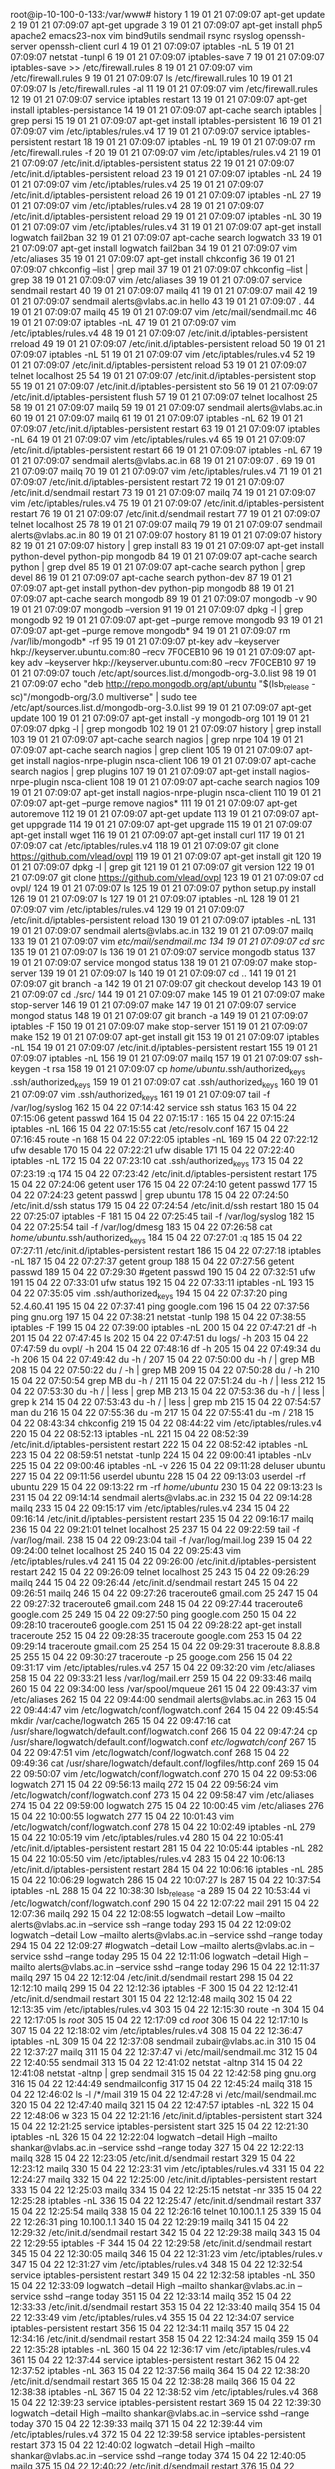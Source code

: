 root@ip-10-100-0-133:/var/www# history
    1  19 01 21 07:09:07 apt-get update
    2  19 01 21 07:09:07 apt-get upgrade
    3  19 01 21 07:09:07 apt-get install php5 apache2 emacs23-nox vim bind9utils sendmail rsync rsyslog openssh-server openssh-client curl
    4  19 01 21 07:09:07 iptables -nL
    5  19 01 21 07:09:07 netstat -tunpl
    6  19 01 21 07:09:07 iptables-save 
    7  19 01 21 07:09:07 iptables-save >> /etc/firewall.rules
    8  19 01 21 07:09:07 vim /etc/firewall.rules 
    9  19 01 21 07:09:07 ls /etc/firewall.rules 
   10  19 01 21 07:09:07 ls /etc/firewall.rules  -al
   11  19 01 21 07:09:07 vim /etc/firewall.rules 
   12  19 01 21 07:09:07 service iptables restart
   13  19 01 21 07:09:07 apt-get install iptables-persistance
   14  19 01 21 07:09:07 apt-cache search iptables | grep persi
   15  19 01 21 07:09:07 apt-get install iptables-persistent
   16  19 01 21 07:09:07 vim /etc/iptables/rules.v4 
   17  19 01 21 07:09:07 service iptables-persistent restart
   18  19 01 21 07:09:07 iptables -nL
   19  19 01 21 07:09:07 rm  /etc/firewall.rules -f
   20  19 01 21 07:09:07 vim /etc/iptables/rules.v4
   21  19 01 21 07:09:07 /etc/init.d/iptables-persistent status
   22  19 01 21 07:09:07 /etc/init.d/iptables-persistent reload
   23  19 01 21 07:09:07 iptables -nL
   24  19 01 21 07:09:07 vim /etc/iptables/rules.v4
   25  19 01 21 07:09:07 /etc/init.d/iptables-persistent reload
   26  19 01 21 07:09:07 iptables -nL
   27  19 01 21 07:09:07 vim /etc/iptables/rules.v4
   28  19 01 21 07:09:07 /etc/init.d/iptables-persistent reload
   29  19 01 21 07:09:07 iptables -nL
   30  19 01 21 07:09:07 vim /etc/iptables/rules.v4
   31  19 01 21 07:09:07 apt-get install logwatch fail2ban
   32  19 01 21 07:09:07 apt-cache search logwatch
   33  19 01 21 07:09:07 apt-get install logwatch fail2ban
   34  19 01 21 07:09:07 vim /etc/aliases 
   35  19 01 21 07:09:07 apt-get install chkconfig
   36  19 01 21 07:09:07 chkconfig --list | grep mail
   37  19 01 21 07:09:07 chkconfig --list | grep 
   38  19 01 21 07:09:07 vim /etc/aliases 
   39  19 01 21 07:09:07 service sendmail restart
   40  19 01 21 07:09:07 mailq
   41  19 01 21 07:09:07 mail
   42  19 01 21 07:09:07 sendmail alerts@vlabs.ac.in hello
   43  19 01 21 07:09:07 .
   44  19 01 21 07:09:07 mailq
   45  19 01 21 07:09:07 vim /etc/mail/sendmail.mc 
   46  19 01 21 07:09:07 iptables -nL
   47  19 01 21 07:09:07 vim /etc/iptables/rules.v4
   48  19 01 21 07:09:07 /etc/init.d/iptables-persistent rreload
   49  19 01 21 07:09:07 /etc/init.d/iptables-persistent reload
   50  19 01 21 07:09:07 iptables -nL
   51  19 01 21 07:09:07 vim /etc/iptables/rules.v4
   52  19 01 21 07:09:07 /etc/init.d/iptables-persistent reload
   53  19 01 21 07:09:07 telnet localhost 25
   54  19 01 21 07:09:07 /etc/init.d/iptables-persistent stop
   55  19 01 21 07:09:07 /etc/init.d/iptables-persistent sto
   56  19 01 21 07:09:07 /etc/init.d/iptables-persistent flush
   57  19 01 21 07:09:07 telnet localhost 25
   58  19 01 21 07:09:07 mailq
   59  19 01 21 07:09:07 sendmail alerts@vlabs.ac.in
   60  19 01 21 07:09:07 mailq
   61  19 01 21 07:09:07 iptables -nL
   62  19 01 21 07:09:07 /etc/init.d/iptables-persistent restart
   63  19 01 21 07:09:07 iptables -nL
   64  19 01 21 07:09:07 vim /etc/iptables/rules.v4
   65  19 01 21 07:09:07 /etc/init.d/iptables-persistent restart
   66  19 01 21 07:09:07 iptables -nL
   67  19 01 21 07:09:07 sendmail alerts@vlabs.ac.in
   68  19 01 21 07:09:07 .
   69  19 01 21 07:09:07 mailq
   70  19 01 21 07:09:07 vim /etc/iptables/rules.v4
   71  19 01 21 07:09:07 /etc/init.d/iptables-persistent restart
   72  19 01 21 07:09:07 /etc/init.d/sendmail restart
   73  19 01 21 07:09:07 mailq
   74  19 01 21 07:09:07 vim /etc/iptables/rules.v4
   75  19 01 21 07:09:07 /etc/init.d/iptables-persistent restart
   76  19 01 21 07:09:07 /etc/init.d/sendmail restart
   77  19 01 21 07:09:07 telnet localhost 25
   78  19 01 21 07:09:07 mailq
   79  19 01 21 07:09:07 sendmail alerts@vlabs.ac.in
   80  19 01 21 07:09:07 hostory
   81  19 01 21 07:09:07 history
   82  19 01 21 07:09:07 history | grep install
   83  19 01 21 07:09:07 apt-get install python-devel python-pip mongodb
   84  19 01 21 07:09:07 apt-cache search python | grep dvel
   85  19 01 21 07:09:07 apt-cache search python | grep devel 
   86  19 01 21 07:09:07 apt-cache search python-dev
   87  19 01 21 07:09:07 apt-get install python-dev python-pip mongodb
   88  19 01 21 07:09:07 apt-cache search mongodb
   89  19 01 21 07:09:07 mongodb -v
   90  19 01 21 07:09:07 mongodb --version
   91  19 01 21 07:09:07 dpkg -l | grep mongodb
   92  19 01 21 07:09:07 apt-get --purge remove mongodb
   93  19 01 21 07:09:07 apt-get --purge remove mongodb*
   94  19 01 21 07:09:07 rm /var/lib/mongodb* -rf
   95  19 01 21 07:09:07 pt-key adv --keyserver hkp://keyserver.ubuntu.com:80 --recv 7F0CEB10
   96  19 01 21 07:09:07 apt-key adv --keyserver hkp://keyserver.ubuntu.com:80 --recv 7F0CEB10
   97  19 01 21 07:09:07 touch /etc/apt/sources.list.d/mongodb-org-3.0.list
   98  19 01 21 07:09:07 echo "deb http://repo.mongodb.org/apt/ubuntu "$(lsb_release -sc)"/mongodb-org/3.0 multiverse" | sudo tee /etc/apt/sources.list.d/mongodb-org-3.0.list
   99  19 01 21 07:09:07 apt-get update
  100  19 01 21 07:09:07 apt-get install -y mongodb-org
  101  19 01 21 07:09:07 dpkg -l | grep mongodb
  102  19 01 21 07:09:07 history | grep install
  103  19 01 21 07:09:07 apt-cache search nagios | grep nrpe
  104  19 01 21 07:09:07 apt-cache search nagios | grep client
  105  19 01 21 07:09:07 apt-get install nagios-nrpe-plugin nsca-client 
  106  19 01 21 07:09:07 apt-cache search nagios | grep plugins
  107  19 01 21 07:09:07 apt-get install nagios-nrpe-plugin nsca-client 
  108  19 01 21 07:09:07 apt-cache search nagios 
  109  19 01 21 07:09:07 apt-get install nagios-nrpe-plugin nsca-client
  110  19 01 21 07:09:07 apt-get --purge  remove nagios*
  111  19 01 21 07:09:07 apt-get autoremove
  112  19 01 21 07:09:07 apt-get update
  113  19 01 21 07:09:07 apt-get uppgrade
  114  19 01 21 07:09:07 apt-get upgrade
  115  19 01 21 07:09:07 apt-get install wget
  116  19 01 21 07:09:07 apt-get install curl
  117  19 01 21 07:09:07 cat /etc/iptables/rules.v4 
  118  19 01 21 07:09:07 git clone https://github.com/vlead/ovpl
  119  19 01 21 07:09:07 apt-get install git
  120  19 01 21 07:09:07 dpkg -l | grep git
  121  19 01 21 07:09:07 git version
  122  19 01 21 07:09:07 git clone https://github.com/vlead/ovpl
  123  19 01 21 07:09:07 cd ovpl/
  124  19 01 21 07:09:07 ls
  125  19 01 21 07:09:07 python setup.py install
  126  19 01 21 07:09:07 ls
  127  19 01 21 07:09:07 iptables -nL
  128  19 01 21 07:09:07 vim /etc/iptables/rules.v4
  129  19 01 21 07:09:07 /etc/init.d/iptables-persistent reload
  130  19 01 21 07:09:07 iptables -nL
  131  19 01 21 07:09:07 sendmail alerts@vlabs.ac.in
  132  19 01 21 07:09:07 mailq
  133  19 01 21 07:09:07 vim /etc/mail/sendmail.mc
  134  19 01 21 07:09:07 cd src/
  135  19 01 21 07:09:07 ls
  136  19 01 21 07:09:07 service mongodb status
  137  19 01 21 07:09:07 service mongod status
  138  19 01 21 07:09:07 make stop-server 
  139  19 01 21 07:09:07 ls
  140  19 01 21 07:09:07 cd ..
  141  19 01 21 07:09:07 git branch -a
  142  19 01 21 07:09:07 git checkout develop
  143  19 01 21 07:09:07 cd ./src/
  144  19 01 21 07:09:07 make
  145  19 01 21 07:09:07 make stop-server 
  146  19 01 21 07:09:07 make
  147  19 01 21 07:09:07 service mongod status
  148  19 01 21 07:09:07 git branch -a
  149  19 01 21 07:09:07 iptables -F
  150  19 01 21 07:09:07 make stop-server 
  151  19 01 21 07:09:07 make 
  152  19 01 21 07:09:07 apt-get install git
  153  19 01 21 07:09:07 iptables -nL
  154  19 01 21 07:09:07 /etc/init.d/iptables-persistent restart
  155  19 01 21 07:09:07 iptables -nL
  156  19 01 21 07:09:07 mailq
  157  19 01 21 07:09:07 ssh-keygen -t rsa
  158  19 01 21 07:09:07 cp /home/ubuntu/.ssh/authorized_keys .ssh/authorized_keys 
  159  19 01 21 07:09:07 cat .ssh/authorized_keys 
  160  19 01 21 07:09:07 vim .ssh/authorized_keys 
  161  19 01 21 07:09:07 tail -f /var/log/syslog 
  162  15 04 22 07:14:42 service ssh status
  163  15 04 22 07:15:06 getent passwd 
  164  15 04 22 07:15:17 :
  165  15 04 22 07:15:24 iptables -nL
  166  15 04 22 07:15:55 cat /etc/resolv.conf 
  167  15 04 22 07:16:45 route -n
  168  15 04 22 07:22:05 iptables -nL
  169  15 04 22 07:22:12 ufw desable
  170  15 04 22 07:22:21 ufw disable
  171  15 04 22 07:22:40 iptables -nL
  172  15 04 22 07:23:10 cat .ssh/authorized_keys 
  173  15 04 22 07:23:19 :q
  174  15 04 22 07:23:42 /etc/init.d/iptables-persistent restart
  175  15 04 22 07:24:06 getent user
  176  15 04 22 07:24:10 getent passwd
  177  15 04 22 07:24:23 getent passwd | grep ubuntu
  178  15 04 22 07:24:50 /etc/init.d/ssh status
  179  15 04 22 07:24:54 /etc/init.d/ssh restart
  180  15 04 22 07:25:07 iptables -F
  181  15 04 22 07:25:45 tail -f /var/log/syslog 
  182  15 04 22 07:25:54 tail -f /var/log/dmesg
  183  15 04 22 07:26:58 cat /home/ubuntu/.ssh/authorized_keys 
  184  15 04 22 07:27:01 :q
  185  15 04 22 07:27:11 /etc/init.d/iptables-persistent restart
  186  15 04 22 07:27:18 iptables -nL
  187  15 04 22 07:27:37 getent group
  188  15 04 22 07:27:56 getent passwd
  189  15 04 22 07:29:30 #getent passwd
  190  15 04 22 07:32:51 ufw
  191  15 04 22 07:33:01 ufw status
  192  15 04 22 07:33:11 iptables -nL
  193  15 04 22 07:35:05 vim .ssh/authorized_keys 
  194  15 04 22 07:37:20 ping 52.4.60.41
  195  15 04 22 07:37:41 ping google.com
  196  15 04 22 07:37:56 ping gnu.org
  197  15 04 22 07:38:21 netstat -tunlp
  198  15 04 22 07:38:55 iptables -F
  199  15 04 22 07:39:00 iptables -nL
  200  15 04 22 07:47:21 df -h
  201  15 04 22 07:47:45 ls
  202  15 04 22 07:47:51 du logs/ -h
  203  15 04 22 07:47:59 du ovpl/ -h
  204  15 04 22 07:48:16 df -h
  205  15 04 22 07:49:34 du -h
  206  15 04 22 07:49:42 du -h /
  207  15 04 22 07:50:00 du -h / | grep MB
  208  15 04 22 07:50:22 du / -h | grep MB
  209  15 04 22 07:50:28 du / -h 
  210  15 04 22 07:50:54 grep MB du -h /
  211  15 04 22 07:51:24 du -h / | less
  212  15 04 22 07:53:30 du -h / | less | grep MB
  213  15 04 22 07:53:36 du -h / | less | grep k
  214  15 04 22 07:53:43 du -h / | less | grep mb
  215  15 04 22 07:54:57 man du
  216  15 04 22 07:55:36 du -m
  217  15 04 22 07:55:41 du -m /
  218  15 04 22 08:43:34 chkconfig 
  219  15 04 22 08:44:22 vim /etc/iptables/rules.v4
  220  15 04 22 08:52:13 iptables -nL
  221  15 04 22 08:52:39 /etc/init.d/iptables-persistent restart
  222  15 04 22 08:52:42 iptables -nL
  223  15 04 22 08:59:51 netstat -tunlp
  224  15 04 22 09:00:41 iptables -nLv
  225  15 04 22 09:00:46 iptables -nL -v
  226  15 04 22 09:11:28 deluser ubuntu
  227  15 04 22 09:11:56 userdel ubuntu
  228  15 04 22 09:13:03 userdel -rf ubuntu
  229  15 04 22 09:13:22 rm -rf /home/ubuntu/
  230  15 04 22 09:13:23 ls
  231  15 04 22 09:14:14 sendmail alerts@vlabs.ac.in
  232  15 04 22 09:14:28 mailq
  233  15 04 22 09:15:17 vim /etc/iptables/rules.v4
  234  15 04 22 09:16:14 /etc/init.d/iptables-persistent restart
  235  15 04 22 09:16:17 mailq
  236  15 04 22 09:21:01 telnet localhost 25
  237  15 04 22 09:22:59 tail -f /var/log/mail.
  238  15 04 22 09:23:04 tail -f /var/log/mail.log 
  239  15 04 22 09:24:00 telnet localhost 25
  240  15 04 22 09:25:43 vim /etc/iptables/rules.v4
  241  15 04 22 09:26:00 /etc/init.d/iptables-persistent restart
  242  15 04 22 09:26:09 telnet localhost 25
  243  15 04 22 09:26:29 mailq
  244  15 04 22 09:26:44 /etc/init.d/sendmail restart
  245  15 04 22 09:26:51 mailq
  246  15 04 22 09:27:26 traceroute6 gmail.com 25
  247  15 04 22 09:27:32 traceroute6 gmail.com 
  248  15 04 22 09:27:44 traceroute6 google.com 25
  249  15 04 22 09:27:50 ping google.com
  250  15 04 22 09:28:10 traceroute6 google.com
  251  15 04 22 09:28:22 apt-get install traceroute
  252  15 04 22 09:28:35 traceroute google.com
  253  15 04 22 09:29:14 traceroute gmail.com 25
  254  15 04 22 09:29:31 traceroute 8.8.8.8 25
  255  15 04 22 09:30:27 traceroute -p 25 googe.com 
  256  15 04 22 09:31:17 vim /etc/iptables/rules.v4
  257  15 04 22 09:32:20 vim /etc/aliases 
  258  15 04 22 09:33:21 less /var/log/mail.err 
  259  15 04 22 09:33:46 mailq
  260  15 04 22 09:34:00 less /var/spool/mqueue
  261  15 04 22 09:43:37 vim /etc/aliases 
  262  15 04 22 09:44:00 sendmail alerts@vlabs.ac.in
  263  15 04 22 09:44:47 vim /etc/logwatch/conf/logwatch.conf 
  264  15 04 22 09:45:54 mkdir /var/cache/logwatch
  265  15 04 22 09:47:16 cat /usr/share/logwatch/default.conf/logwatch.conf 
  266  15 04 22 09:47:24 cp /usr/share/logwatch/default.conf/logwatch.conf /etc/logwatch/conf/
  267  15 04 22 09:47:51 vim /etc/logwatch/conf/logwatch.conf 
  268  15 04 22 09:49:36 cat /usr/share/logwatch/default.conf/logfiles/http.conf 
  269  15 04 22 09:50:07 vim /etc/logwatch/conf/logwatch.conf 
  270  15 04 22 09:53:06 logwatch 
  271  15 04 22 09:56:13 mailq
  272  15 04 22 09:56:24 vim /etc/logwatch/conf/logwatch.conf 
  273  15 04 22 09:58:47 vim /etc/aliases 
  274  15 04 22 09:59:00 logwatch 
  275  15 04 22 10:00:45 vim /etc/aliases 
  276  15 04 22 10:00:55 logwatch 
  277  15 04 22 10:01:43 vim /etc/logwatch/conf/logwatch.conf 
  278  15 04 22 10:02:49 iptables -nL
  279  15 04 22 10:05:19 vim /etc/iptables/rules.v4
  280  15 04 22 10:05:41 /etc/init.d/iptables-persistent restart
  281  15 04 22 10:05:44 iptables -nL
  282  15 04 22 10:05:50 vim /etc/iptables/rules.v4
  283  15 04 22 10:06:13 /etc/init.d/iptables-persistent restart
  284  15 04 22 10:06:16 iptables -nL
  285  15 04 22 10:06:29 logwatch 
  286  15 04 22 10:07:27 ls
  287  15 04 22 10:37:54 iptables -nL
  288  15 04 22 10:38:30 lsb_release -a
  289  15 04 22 10:53:44 vi /etc/logwatch/conf/logwatch.conf 
  290  15 04 22 12:07:22 mail
  291  15 04 22 12:07:36 mailq
  292  15 04 22 12:08:55 logwatch --detail Low --mailto alerts@vlabs.ac.in --service ssh --range today​
  293  15 04 22 12:09:02 logwatch --detail Low --mailto alerts@vlabs.ac.in --service sshd --range today​
  294  15 04 22 12:09:27 #logwatch --detail Low --mailto alerts@vlabs.ac.in --service sshd --range today​
  295  15 04 22 12:11:06 logwatch  --detail High --mailto alerts@vlabs.ac.in --service sshd --range today
  296  15 04 22 12:11:37 mailq
  297  15 04 22 12:12:04 /etc/init.d/sendmail restart
  298  15 04 22 12:12:10 mailq
  299  15 04 22 12:12:36 iptables -F
  300  15 04 22 12:12:41 /etc/init.d/sendmail restart
  301  15 04 22 12:12:48 mailq
  302  15 04 22 12:13:35 vim /etc/iptables/rules.v4
  303  15 04 22 12:15:30 route -n
  304  15 04 22 12:17:05 ls /root/
  305  15 04 22 12:17:09 cd /root/
  306  15 04 22 12:17:10 ls
  307  15 04 22 12:18:02 vim /etc/iptables/rules.v4
  308  15 04 22 12:36:47 iptables -nL
  309  15 04 22 12:37:08 sendmail zubair@vlabs.ac.in
  310  15 04 22 12:37:27 mailq
  311  15 04 22 12:37:47 vi /etc/mail/sendmail.mc 
  312  15 04 22 12:40:55 sendmail
  313  15 04 22 12:41:02 netstat -altnp
  314  15 04 22 12:41:08 netstat -altnp | grep sendmail
  315  15 04 22 12:42:58 ping gnu.org
  316  15 04 22 12:44:49 sendmailconfig 
  317  15 04 22 12:45:24 mailq 
  318  15 04 22 12:46:02 ls -l /*/mail
  319  15 04 22 12:47:28 vi /etc/mail/sendmail.mc 
  320  15 04 22 12:47:40 mailq
  321  15 04 22 12:47:57 iptables -nL
  322  15 04 22 12:48:06 w
  323  15 04 22 12:21:16 /etc/init.d/iptables-persistent start
  324  15 04 22 12:21:25 service iptables-persistent start
  325  15 04 22 12:21:30 iptables -nL
  326  15 04 22 12:22:04 logwatch  --detail High --mailto shankar@vlabs.ac.in --service sshd --range today
  327  15 04 22 12:22:13 mailq
  328  15 04 22 12:23:05 /etc/init.d/sendmail restart
  329  15 04 22 12:23:12 mailq
  330  15 04 22 12:23:31 vim /etc/iptables/rules.v4
  331  15 04 22 12:24:27 mailq
  332  15 04 22 12:25:00 /etc/init.d/iptables-persistent restart
  333  15 04 22 12:25:03 mailq
  334  15 04 22 12:25:15 netstat -nr
  335  15 04 22 12:25:28 iptables -nL
  336  15 04 22 12:25:47 /etc/init.d/sendmail restart
  337  15 04 22 12:25:54 mailq
  338  15 04 22 12:26:16 telnet 10.100.1.1 25
  339  15 04 22 12:26:31 ping 10.100.1.1
  340  15 04 22 12:29:19 mailq
  341  15 04 22 12:29:32 /etc/init.d/sendmail restart
  342  15 04 22 12:29:38 mailq
  343  15 04 22 12:29:55 iptables -F
  344  15 04 22 12:29:58 /etc/init.d/sendmail restart
  345  15 04 22 12:30:05 mailq
  346  15 04 22 12:31:23 vim /etc/iptables/rules.v
  347  15 04 22 12:31:27 vim /etc/iptables/rules.v4
  348  15 04 22 12:32:54 service iptables-persistent restart
  349  15 04 22 12:32:58 iptables -nL
  350  15 04 22 12:33:09 logwatch  --detail High --mailto shankar@vlabs.ac.in --service sshd --range today
  351  15 04 22 12:33:14 mailq
  352  15 04 22 12:33:33 /etc/init.d/sendmail restart
  353  15 04 22 12:33:40 mailq
  354  15 04 22 12:33:49 vim /etc/iptables/rules.v4
  355  15 04 22 12:34:07 service iptables-persistent restart
  356  15 04 22 12:34:11 mailq
  357  15 04 22 12:34:16 /etc/init.d/sendmail restart
  358  15 04 22 12:34:24 mailq
  359  15 04 22 12:35:28 iptables -nL
  360  15 04 22 12:36:17 vim /etc/iptables/rules.v4
  361  15 04 22 12:37:44 service iptables-persistent restart
  362  15 04 22 12:37:52 iptables -nL
  363  15 04 22 12:37:56 mailq
  364  15 04 22 12:38:20 /etc/init.d/sendmail restart
  365  15 04 22 12:38:28 mailq
  366  15 04 22 12:38:38 iptables -nL
  367  15 04 22 12:38:52 vim /etc/iptables/rules.v4
  368  15 04 22 12:39:23 service iptables-persistent restart
  369  15 04 22 12:39:30 logwatch  --detail High --mailto shankar@vlabs.ac.in --service sshd --range today
  370  15 04 22 12:39:33 mailq
  371  15 04 22 12:39:44 vim /etc/iptables/rules.v4
  372  15 04 22 12:39:58 service iptables-persistent restart
  373  15 04 22 12:40:02 logwatch  --detail High --mailto shankar@vlabs.ac.in --service sshd --range today
  374  15 04 22 12:40:05 mailq
  375  15 04 22 12:40:22 /etc/init.d/sendmail restart
  376  15 04 22 12:40:31 mailq
  377  15 04 22 12:40:36 vim /etc/iptables/rules.v4
  378  15 04 22 12:41:08 service iptables-persistent restart
  379  15 04 22 12:41:11 mailq
  380  15 04 22 12:41:15 vim /etc/iptables/rules.v4
  381  15 04 22 12:41:44 service iptables-persistent restart
  382  15 04 22 12:41:46 mailq
  383  15 04 22 12:41:58 logwatch  --detail High --mailto shankar@vlabs.ac.in --service sshd --range today
  384  15 04 22 12:42:03 mailq
  385  15 04 22 12:42:07 mailw
  386  15 04 22 12:42:09 mailq
  387  15 04 22 12:42:19 /etc/init.d/sendmail restart
  388  15 04 22 12:42:25 mailq
  389  15 04 22 12:42:33 iptables -nL
  390  15 04 22 12:43:01 vim /etc/iptables/rules.v4
  391  15 04 22 12:43:18 service iptables-persistent restart
  392  15 04 22 12:43:22 mailq
  393  15 04 22 12:43:35 /etc/init.d/sendmail restart
  394  15 04 22 12:43:47 mailq
  395  15 04 22 12:44:22 vim /etc/iptables/rules.v4
  396  15 04 22 12:44:47 service iptables-persistent restart
  397  15 04 22 12:44:49 mailq
  398  15 04 22 12:44:56 logwatch  --detail High --mailto shankar@vlabs.ac.in --service sshd --range today
  399  15 04 22 12:45:00 mailq
  400  15 04 22 12:45:22 /etc/init.d/sendmail resatrt
  401  15 04 22 12:45:26 /etc/init.d/sendmail restart
  402  15 04 22 12:45:33 mailq
  403  15 04 22 12:45:44 service iptables-persistent restart
  404  15 04 22 12:45:46 mailq
  405  15 04 22 12:46:20 /etc/init.d/sendmail restart
  406  15 04 22 12:46:26 mailq
  407  15 04 22 12:46:39 vim /etc/iptables/rules.v4
  408  15 04 22 12:47:03 mailq
  409  15 04 22 12:47:20 service iptables-persistent restart
  410  15 04 22 12:47:29 mailq
  411  15 04 22 12:48:04 vim /etc/logwatch/conf/logwatch.conf 
  412  15 04 22 12:48:23 iptables -F
  413  15 04 22 12:48:27 mailq
  414  15 04 22 12:48:42 logwatch  --detail High --mailto shankar@vlabs.ac.in --service sshd --range today
  415  15 04 22 12:48:45 mailq
  416  15 04 22 12:49:38 iptables -nL
  417  15 04 22 12:49:42 iptables -F
  418  15 04 22 12:49:45 mailq
  419  15 04 22 12:50:15 iptables -F
  420  15 04 22 12:50:20 mailq
  421  15 04 22 12:51:00 #logwatch  --detail High --mailto shankar@vlabs.ac.in --service sshd --range today
  422  15 04 22 12:51:05 logwatch
  423  15 04 22 12:51:10 mailq
  424  15 04 22 12:51:36 service iptables-persistent restart
  425  15 04 22 12:51:40 iptables -nL
  426  15 04 22 12:51:52 logwatch
  427  15 04 22 12:52:02 mailq
  428  15 04 22 12:52:11 logwatch  --detail High --mailto shankar@vlabs.ac.in --service sshd --range today
  429  15 04 22 12:52:14 mailq
  430  15 04 22 12:53:18 logwatch
  431  15 04 22 12:53:23 mailq
  432  15 04 22 12:53:43 vim /etc/logwatch/conf/logwatch.conf 
  433  15 04 22 12:54:32 mailq
  434  15 04 22 12:55:16 sendmailconfig 
  435  15 04 22 12:55:53 iptables -nL
  436  15 04 22 12:56:16 logwatch  --detail High --mailto shankar@vlabs.ac.in --service sshd --range today
  437  15 04 22 12:56:19 mailq
  438  15 04 22 12:57:22 apt-get purge sendmail
  439  15 04 22 12:57:37 #sendmailconfig 
  440  15 04 22 12:58:07 apt-get install sendmail
  441  15 04 22 12:58:29 #logwatch  --detail High --mailto shankar@vlabs.ac.in --service sshd --range today
  442  15 04 22 12:58:30 mailq
  443  15 04 22 12:58:33 logwatch  --detail High --mailto shankar@vlabs.ac.in --service sshd --range today
  444  15 04 22 12:58:37 mailq
  445  15 04 22 12:59:49 iptables -nL
  446  15 04 22 13:00:02 mailq
  447  15 04 23 04:47:08 route -n
  448  15 04 23 04:47:31 route add default gw 10.100.1.1
  449  15 04 23 04:47:37 route -n
  450  15 04 23 04:47:47 route del default gw 10.100.1.1
  451  15 04 23 04:47:50 route -n
  452  15 04 23 04:47:55 route add default gw 10.100.1.1
  453  15 04 23 04:48:02 route del default gw 10.100.0.1
  454  15 04 23 04:48:05 route -n
  455  15 04 23 04:48:11 ping google.com
  456  15 04 23 05:04:35 exit
  457  15 04 23 05:11:26 iptables -nL
  458  15 04 23 05:11:38 less /etc/iptables/rules.v6 
  459  15 04 23 05:16:54 exit
  460  15 04 23 06:17:45 cat /etc/resolv.conf 
  461  15 04 23 06:18:54 logwatch  --detail High --mailto shankar@vlabs.ac.in --service sshd --range today
  462  15 04 23 06:19:05 iptables -nL
  463  15 04 23 06:19:31 vim /etc/resolv.conf 
  464  15 04 23 06:19:59 logwatch  --detail High --mailto shankar@vlabs.ac.in --service sshd --range today
  465  15 04 23 06:20:02 mailq
  466  15 04 23 06:20:17 cat /etc/resolv.conf 
  467  15 04 23 06:20:40 vim /etc/logwatch/conf/logwatch.conf 
  468  15 04 23 06:21:34 logwatch
  469  15 04 23 06:21:43 mailq
  470  15 04 23 06:24:54 vim /etc/logwatch/conf/logwatch.conf 
  471  15 04 23 06:27:58 logwatch 
  472  15 04 23 06:28:03 mailq
  473  15 04 23 06:30:50 iptables -nL
  474  15 04 23 06:33:08 mailq
  475  15 04 23 06:38:17 logwatch
  476  15 04 23 06:38:52 cat /etc/cron.daily/sendmail 
  477  15 04 23 06:41:34 cat /etc/crontab 
  478  15 04 23 06:46:19 cat /etc/hosts
  479  15 04 23 06:48:26 getent hosts
  480  15 04 23 06:59:38 nslookup localhost
  481  15 04 23 06:59:54 nslookup ip-10-100-1-118
  482  15 04 23 07:11:06 exit
  483  15 04 23 07:15:07 iptables -F
  484  15 04 23 07:15:10 logwatch 
  485  15 04 23 07:15:55 route -n
  486  15 04 23 07:16:05 cat /etc/resolv.conf 
  487  15 04 23 07:17:19 iptables -nL
  488  15 04 23 07:17:24 logwatch 
  489  15 04 23 07:17:58 cat /etc/hosts
  490  15 04 23 07:18:26 mailq
  491  15 04 23 07:19:41 vim /etc/logwatch/conf/logwatch.conf 
  492  15 04 23 07:20:25 logwatch 
  493  15 04 23 07:20:43 service iptables-persistent start
  494  15 04 23 07:20:49 iptables -nL
  495  15 04 23 07:20:52 logwatch 
  496  15 04 23 07:20:56 mailq
  497  15 04 23 07:22:27 iptables -nL
  498  15 04 23 07:23:30 date
  499  15 04 23 07:23:55 12:55
  500  15 04 23 08:46:29 vim /etc/resolv.conf 
  501  15 04 23 08:46:57 /etc/init.d/sendmail resatrt
  502  15 04 23 08:47:02 /etc/init.d/sendmail restart
  503  15 04 23 08:47:10 mailq
  504  15 04 23 08:47:16 iptables -nL
  505  15 04 23 08:47:50 logwatch
  506  15 04 23 08:49:19 vim /etc/mail/sendmail.conf 
  507  15 04 23 08:50:18 vim /etc/mail/sendmail.mc 
  508  15 04 23 08:53:04 /etc/init.d/sendmail restart
  509  15 04 23 08:53:16 netstat  -tunlp
  510  15 04 23 08:53:27 mailq
  511  15 04 23 08:53:44 logwatch 
  512  15 04 23 08:54:27 cp /usr/share/logwatch/default.conf/logfiles/http.conf /etc/logwatch/conf/logfiles/
  513  15 04 23 08:54:47 vim /etc/logwatch/conf/logfiles/http.conf 
  514  15 04 23 08:56:01 tail -f /var/log/mail.log 
  515  15 04 23 08:57:11 date
  516  15 04 23 09:00:15 vim /etc/cron.hourly/logwatch
  517  15 04 23 09:03:24 cat /etc/cron.daily/00logwatch 
  518  15 04 23 09:03:38 which logwatch
  519  15 04 23 09:05:32 #logwatch --output mail
  520  15 04 23 09:05:42 cat /etc/cron.daily/00logwatch 
  521  15 04 23 09:05:51 logwatch --output maill
  522  15 04 23 09:05:56 logwatch --output mail
  523  15 04 23 09:06:23 vim /etc/logwatch/conf/logfiles/http.conf 
  524  15 04 23 09:06:35 logwatch --output mail
  525  15 04 23 09:09:48 iptables -nL
  526  15 04 23 09:12:30 vim /etc/iptables/rules.v4
  527  15 04 23 09:13:13 service iptables-persistent restart
  528  15 04 23 09:31:37 vim /etc/iptables/rules.v4
  529  15 04 23 09:32:16 service iptables-persistent restart
  530  15 04 23 09:32:25 logwatch --output mail
  531  15 04 23 09:32:46 mail
  532  15 04 23 09:32:50 mailq
  533  15 04 23 09:33:41 logwatch --output mail
  534  15 04 23 09:34:34 vim /etc/iptables/rules.v4
  535  15 04 23 09:35:05 service iptables-persistent restart
  536  15 04 23 09:35:41 vim /etc/iptables/rules.v4
  537  15 04 23 09:37:43 service iptables-persistent restart
  538  15 04 23 09:38:03 cat /etc/resolv.conf 
  539  15 04 23 09:38:39 route -n
  540  15 04 23 09:39:01 route add default gw 10.100.1.1
  541  15 04 23 09:39:14 route del default gw 10.100.0.1
  542  15 04 23 09:39:19 route -n
  543  15 04 23 09:39:49 cat /etc/resolv.conf 
  544  15 04 23 09:39:56 vim /etc/resolv.conf 
  545  15 04 23 09:41:02 vim /etc/iptables/rules.v4
  546  15 04 23 09:45:15 service iptables-persistent restart
  547  15 04 23 09:45:52 route -n
  548  15 04 23 09:47:54 cat /etc/resolv.conf 
  549  15 04 23 09:28:47 iptables -nL
  550  15 04 23 09:30:54 apt-get update
  551  15 04 23 09:32:36 apt-get upgrade
  552  15 04 23 09:34:08 apt-get -f install
  553  15 04 23 09:34:18 apt-get upgrade
  554  15 04 23 09:39:31 apt-get update
  555  15 04 23 09:46:40 apt-get upgare
  556  15 04 23 09:46:44 apt-get upgrade
  557  15 04 23 09:46:58 apt-get upgare
  558  15 04 23 09:47:02 apt-get update
  559  15 04 23 09:49:51 apt-get upgrade
  560  15 04 23 09:50:25 apt-get install elinks
  561  15 04 23 09:59:34 ls 
  562  15 04 23 09:59:38 cd ovpl/
  563  15 04 23 09:59:40 ls
  564  15 04 23 09:59:46 cd src/
  565  15 04 23 09:59:48 make
  566  15 04 23 10:00:10 make server-stop
  567  15 04 23 10:00:15 ls
  568  15 04 23 10:00:56 make stop-server
  569  15 04 23 10:01:01 make 
  570  15 04 23 10:02:37 cd ../../
  571  15 04 23 10:04:04 rm -rf ovpl/
  572  15 04 23 10:04:09 rm -rf logs/
  573  15 04 23 10:04:19 apt-get --purge remove git
  574  15 04 23 10:04:30 apt-get autoremove
  575  15 04 23 10:04:54 apt-get update
  576  15 04 23 10:06:06 cat /etc/resolv.conf 
  577  15 04 23 10:06:15 vim /etc/resolv.conf 
  578  15 04 23 10:06:37 vim /etc/logwatch/conf/logwatch.conf 
  579  15 04 23 10:07:38 df -h
  580  15 04 23 10:07:53 chkconfig --list
  581  15 04 23 10:18:52 chkconfig ssh on
  582  15 04 23 10:18:57 chkconfig sshd on
  583  15 04 23 10:19:12 chkconfig ssh on
  584  15 04 23 10:20:11 chkconfig 
  585  15 04 23 10:20:18 man chkconfig 
  586  15 04 23 10:25:13 chkconfig ssh
  587  15 04 23 10:25:17 chkconfig ssh on
  588  15 04 23 10:25:56 vim .ssh/authorized_keys 
  589  15 04 23 10:40:48 iptables -nL
  590  15 04 23 10:50:37 cat /etc/resolv.conf 
  591  15 04 23 10:50:47 ping google.com
  592  15 04 23 10:50:57 route -n 
  593  15 04 23 10:52:15 vim /etc/networks
  594  15 04 23 10:52:28 vim /etc/network/interfaces
  595  15 04 23 10:52:42 vim /etc/network/interfaces.d/eth0.cfg 
  596  15 04 23 10:53:05 cat /etc/resolv.conf 
  597  15 04 23 11:05:24 vim /etc/network/interfaces
  598  15 04 23 11:05:37 vim /etc/networks
  599  15 04 23 11:05:45 vim /etc/network/interfaces
  600  15 04 23 11:06:17 vim /etc/network/interfaces.d/eth0.cfg 
  601  15 04 23 11:06:53 /etc/init.d/networking restart
  602  15 04 23 11:07:00 route -n
  603  15 04 23 11:07:05 /etc/init.d/networking restart
  604  15 04 23 11:07:09 route -n
  605  15 04 23 11:07:16 vim /etc/network/interfaces.d/eth0.cfg 
  606  15 04 23 11:09:19 vim /etc/network/if-up.d/scripts
  607  15 04 23 11:10:28 /etc/init.d/networking restart
  608  15 04 23 11:10:32 route -n
  609  15 04 23 11:11:44 vim /etc/rc.local 
  610  15 04 23 11:13:25 reboot
  611  15 04 23 11:14:46 route -n
  612  15 04 23 11:14:53 ping google.com
  613  15 04 23 11:56:07 vim /etc/rc.local 
  614  15 04 23 11:56:30 vim /etc/network/if-up.d/scripts
  615  15 04 23 11:56:39 rm -f /etc/network/if-up.d/scripts
  616  15 04 23 11:57:02 vim /etc/cron.hourly/logwatch 
  617  15 04 23 11:57:12 rm -f /etc/cron.hourly/logwatch 
  618  15 04 23 11:58:17 iptables -nL
  619  15 04 23 11:59:12 apt-get autoremove
  620  15 04 23 11:59:53 chkconfig mongodb
  621  15 04 23 11:59:55 chkconfig mongod
  622  15 04 23 11:59:58 chkconfig mongod 
  623  15 04 23 12:00:48 service mongod
  624  15 04 23 12:03:02 service mongod status
  625  15 04 23 12:04:03 shutdown -h now
  626  15 04 24 10:57:19 vim /etc/host
  627  15 04 24 10:57:23 vim /etc/hosts
  628  15 04 24 11:22:11 vim /etc/logwatch/conf/logwatch.conf 
  629  15 04 24 11:29:34 vim /usr/share/logwatch/scripts/services/
  630  15 04 24 11:30:55 logwatch 
  631  16 01 07 11:16:43 history
  632  16 05 06 07:33:24 vim .ssh/authorized_keys 
  633  16 05 06 07:34:06 vim /etc/aliases 
  634  16 05 06 07:34:52 service sendmail restart
  635  16 05 06 07:35:45 /etc/init.d/sendmail  restart
  636  16 05 06 07:36:17 telnet -tunlp
  637  16 05 06 07:36:30 netstat -tunlp
  638  16 05 06 07:36:59 mail -s "Ingnorte"
  639  16 05 06 07:37:18 mail -s "Ingnorte" shankar@vlabs.ac.in
  640  16 05 06 07:37:31 mailq 
  641  16 05 06 07:37:40 tail -f /var/log/mail.log 
  642  16 05 06 07:41:37 logwatch 
  643  16 05 06 07:42:46 logwatch --detail Low --mailto email@address --service http --range today
  644  16 05 06 07:43:15 logwatch --detail Low --mailto shankar@vlabs.ac.in --service http --range today
  645  16 05 06 07:43:26 logwatch --detail Low --mailto shankar@vlabs.ac.in --service all  --range today
  646  16 05 06 07:43:31 mailq 
  647  16 05 06 07:43:38 tail -f /var/log/mail.log 
  648  16 05 06 07:43:49 date
  649  16 05 06 07:44:12 vim /etc/aliases 
  650  16 05 06 09:53:17 history
  651  16 05 06 09:53:38 vim /etc/aliases 
  652  16 05 06 09:54:03 tail -f /var/log/mail.log 
  653  16 05 06 09:54:29 service sendmail restart
  654  16 05 06 09:54:58 /etc/init.d/sendmail restart
  655  16 05 06 09:55:26 exit
  656  16 05 06 09:53:03 sudo su -
  657  16 05 06 09:55:27 exitr
  658  16 05 06 09:55:29 exit
  659  17 11 24 05:43:24 route -n
  660  18 01 25 07:43:46 ls
  661  18 01 25 07:43:50 cd labs/
  662  18 01 25 07:43:51 ls
  663  18 01 25 07:44:01 cp footer-service footer-service.bkp
  664  18 01 25 07:44:06 cp -r footer-service footer-service.bkp
  665  18 01 25 07:44:07 ls
  666  18 01 25 07:44:09 cd footer-service
  667  18 01 25 07:44:10 ls
  668  18 01 25 07:44:13 git branch
  669  18 01 25 07:44:16 git pull
  670  18 01 25 07:44:21 cd ..
  671  18 01 25 07:44:23 ls
  672  18 01 25 07:44:27 rm -rf footer-service
  673  18 01 25 07:44:28 ls
  674  18 01 25 07:44:55 git clone https://github.com/vlead/footer-service
  675  18 01 25 07:44:59 cd footer-service
  676  18 01 25 07:45:01 git branch
  677  18 01 25 07:45:05 git pull
  678  18 01 25 07:45:07 ls
  679  18 01 25 07:45:09 make
  680  18 01 25 07:45:23 cd /var/www/
  681  18 01 25 07:45:23 ls
  682  18 01 25 07:45:26 cd ..
  683  18 01 25 07:45:27 ls
  684  18 01 25 07:45:34 mv www www.bkp
  685  18 01 25 07:45:36 ls
  686  18 01 25 07:45:41 mkdir www
  687  18 01 25 07:45:49 ls www.bkp/
  688  18 01 25 07:45:59 cd ~/labs/footer-service
  689  18 01 25 07:46:03 ls build/code/
  690  18 01 25 07:46:18 cp -r build/code/* /var/www/
  691  18 01 25 07:46:22 cd /var/www
  692  18 01 25 07:46:24 ls
  693  18 01 25 07:46:40 cp -r ../www.bkp/index.html ../www.bkp/logs .
  694  18 01 25 07:46:45 ls ../www.bkp/
  695  18 01 25 07:46:52 ls
  696  18 01 25 07:46:58 cd ..
  697  18 01 25 07:47:00 ls
  698  18 01 25 07:47:06 chmod -R 777 www
  699  18 01 25 07:47:13 service apache2 restart
  700  18 09 03 06:47:52 cat /etc/resolv.conf 
  701  18 09 03 09:42:59 vim /etc/resolv.conf 
  702  19 01 21 07:09:09 ls
  703  19 01 21 07:09:11 df -h
  704  19 01 21 07:09:21 ls labs/
  705  19 01 21 07:09:25 cd /var/www
  706  19 01 21 07:09:26 ls
  707  19 01 21 07:09:32 history
root@ip-10-100-0-133:/var/www# 


* Lab Data Service history
Last login: Mon Jan 21 07:27:43 2019 from 10.100.1.2
root@ip-10-100-0-7:~# history
    1  cat /etc/sudoers
    2  last
    3  reboot
    4  ps -ef | grep zabbix
    5  cat /etc/cron.d/iostat 
    6  init 1
    7  ps -ef | grep zabbix
    8  init 1
    9  cat /etc/zabbix/zabbix_agentd.conf
   10  less /var/log/zabbix-agent/zabbix_agentd.log
   11  ls
   12  ls /tmp/
   13  ls /tmp
   14  ps -ef | grep zabbix
   15  ls
   16  pwd
   17  vi zabbix_agent.sh
   18  chmod 755 zabbix_agent.sh 
   19  bash zabbix_agent.sh 
   20  vi zabbix_agent.sh
   21  shutdown -h
   22  shutdown --help
   23  shutdown -h
   24  shutdown -h now
   25  sh /home/ubuntu/scrip.sh 
   26  vim .ssh/authorized_keys 
   27  vim /etc/cloud/cloud.cfg
   28  poweroff 
   29  ls
   30  wget http://files.vlabs.ac.in/lds/lds-latest-dump-2018-01-25.sql
   31  rsync -avz --progress raghupathi@196.12.53.133:~/lds-latest-dump-2018-01-25.sql .
   32  ls
   33  mysql -uroot -proo
   34  mysql -uroot -proot
   35  mysql -uroot -proot lds < lds-latest-dump-2018-01-25.sql 
   36  mysql -uroot -proot
   37  ls
   38  cd labs/lab-data-service/build/code/
   39  ls
   40  cd -
   41  ls
   42  mysql -uroot 
   43  mysql -uroot -p
   44  ls
   45  ls labs/lab-data-service/scripts/
   46  cat labs/lab-data-service/scripts/
   47  cat labs/lab-data-service/scripts/backup.sh 
   48  # labs/lab-data-service/scripts/backup.sh 
   49  crontab -e
   50  ls
   51  date
   52  crontab -e
   53  ls
   54  vim .ssh/authorized_keys 
   55  ls
   56  crontab -l
   57  iptables -nL
   58  iptables -F
   59  service iptables restart
   60  /etc/init.d/iptables-persistent restart
   61  iptables -nL
   62  service mysqld status
   63  service mysql status
   64  service mysql restart
   65  service apache2 status
   66  service mysqld status
   67  service mysql status
   68  service mysql restart
   69  crontab -l
   70  service mysql restart
   71  service mysql status
   72  free -m
   73  service mysql status
   74  route-n
   75  route -n
   76  route  add default gw 10.100.1.1
   77  route -n
   78  route delete  default gw 10.100.0.1
   79  route -n
   80  free -m
   81  df -h
   82  watch -n5 free -m
   83  ls -lt 
   84  df -h
   85  ls
   86  du -ch ldsbackup-v3.0.0.tar 
   87  cat message.txt | mail -s "Backup" -a ldsbackup-v3.0.0.tar shankar@vlabs.ac.in 
   88  vim message.txt
   89  cat message.txt | mail -s "Backup" -a ldsbackup-v3.0.0.tar shankar@vlabs.ac.in 
   90  apt-get install mailutils
   91  sendemail -t shankar@vlabs.ac.in -m "Here is thelds backup file." -a ldsbackup-v3.0.0.tar 
   92  apt-get install mailutils
   93  cat message.txt | mail -s "Backup" -a ldsbackup-v3.0.0.tar shankar@vlabs.ac.in 
   94  mail -s "Backup" -a ldsbackup-v3.0.0.tar shankar@vlabs.ac.in < message.txt
   95  mail -s "Backup" -a ldsbackup-v3.0.0.tar.sql shankar@vlabs.ac.in < message.txt
   96  mail -s "Backup" -a "ldsbackup-v3.0.0.tar" shankar@vlabs.ac.in < message.txt
   97  mysqldump -uroot -proot lds > lds-latest-dump-2018-03-16.sql
   98  ls
   99  mail -s "Backup" -a lds-latest-dump-2018-03-16.sql shankar@vlabs.ac.in < message.txt
  100  $ echo "Message Body Here" | mail -s "LDS Backup" shankar@vlabs.ac.in -A ldsbackup-v3.0.0.tar 
  101  echo "Message Body Here" | mail -s "LDS Backup" shankar@vlabs.ac.in -A ldsbackup-v3.0.0.tar 
  102  mailq
  103  route -n
  104  vim /etc/aliases 
  105  vim /etc/aliases
  106  service sendmail restart
  107  tail -f /var/log/mail.log
  108  vim /etc/aliases
  109  vim /etc/resolv.conf 
  110  service sendmail restart
  111  vim /etc/aliases 
  112  ls
  113  wget https://s3-us-west-1.amazonaws.com/ld-service-backups/lds-v3.2.1-2018-01-21.sql
  114  ls
  115  mysqldump -uroot -proot lds> lds-v3.2.1-2018-03-21-old.sql
  116  ls
  117  mysql -uroot -p
  118  mysql -uroot -proot lds < lds-v3.2.1-2018-01-21.sql
  119  mysql -uroot -proot
  120  ls
  121  #wget  https://github.com/vlead/lab-data-service
  122  cd labs/
  123  git pull
  124  cd lab-data-service/
  125  git pull
  126  make
  127  cat /etc/issue
  128  rsync build/code/* /var/www/
  129  rsync -r build/code/* /var/www/
  130  service apache2 restatr
  131  vim /var/www/runtime/config/system_config.py
  132  vim /var/www/runtime/config/flask_app_config.py
  133  wget  https://s3-us-west-1.amazonaws.com/ld-service-backups/lds-v3.2.2-2018-03-23.sql
  134  mysql -uroot -p
  135  ls
  136  mysql -uroot -proot
  137  mysql -uroot -proot lds < lds-v3.2.2-2018-03-23.sql
  138  ls
  139  wget  https://s3-us-west-1.amazonaws.com/ld-service-backups/lds-v3.2.2-2018-03-23.sql
  140  mysql -uroot -proot lds < lds-v3.2.2-2018-03-23.sql 
  141  service apache2 restart
  142  tail -f /var/log/apache2/error.log
  143  chmod -R 775 /var/www/logs
  144  service apache2 restart
  145  tail -f /var/log/apache2/error.log
  146  date
  147  chmod -R 777 /var/www/logs
  148  service apache2 restart
  149  tail -f /var/log/apache2/error.log
  150  ping 8.8.8.8
  151  vim /etc/resolv.conf 
  152  service apache2 status
  153  route -n
  154  df -h
  155  ls
  156  history
  157  df -h
  158  ls
  159  ls labs/
  160  s /var/www/html/
  161  ls /var/www/html/
  162  cd /var/
  163  ls
  164  cd backups/
  165  ls
  166  cd ..
  167  history
root@ip-10-100-0-7:~# 
